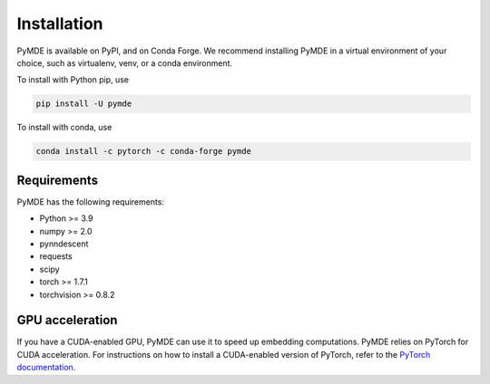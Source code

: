 .. _installation:

Installation
============

PyMDE is available on PyPI, and on Conda Forge. We recommend installing PyMDE
in a virtual environment of your choice, such as virtualenv, venv, or a conda
environment.

To install with Python pip, use

.. code::

    pip install -U pymde

To install with conda, use

.. code::

  conda install -c pytorch -c conda-forge pymde


Requirements
------------

PyMDE has the following requirements:

* Python >= 3.9
* numpy >= 2.0
* pynndescent
* requests
* scipy
* torch >= 1.7.1
* torchvision >= 0.8.2

GPU acceleration
----------------
If you have a CUDA-enabled GPU, PyMDE can use it to speed up embedding
computations. PyMDE relies on PyTorch for CUDA acceleration. For
instructions on how to install a CUDA-enabled version of PyTorch, refer to the
`PyTorch documentation <https://pytorch.org/>`_.
